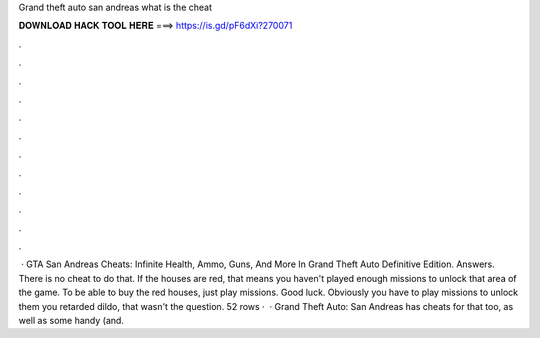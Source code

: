 Grand theft auto san andreas what is the cheat

𝐃𝐎𝐖𝐍𝐋𝐎𝐀𝐃 𝐇𝐀𝐂𝐊 𝐓𝐎𝐎𝐋 𝐇𝐄𝐑𝐄 ===> https://is.gd/pF6dXi?270071

.

.

.

.

.

.

.

.

.

.

.

.

 · GTA San Andreas Cheats: Infinite Health, Ammo, Guns, And More In Grand Theft Auto Definitive Edition. Answers. There is no cheat to do that. If the houses are red, that means you haven't played enough missions to unlock that area of the game. To be able to buy the red houses, just play missions. Good luck. Obviously you have to play missions to unlock them you retarded dildo, that wasn't the question. 52 rows ·  · Grand Theft Auto: San Andreas has cheats for that too, as well as some handy (and.